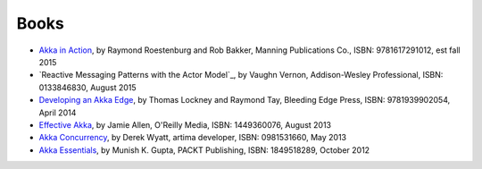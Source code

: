 Books
=====

* `Akka in Action <http://typesafe.com/resources/e-book/akka-in-action>`_, by Raymond Roestenburg and Rob Bakker, Manning Publications Co., ISBN: 9781617291012, est fall 2015
* `Reactive Messaging Patterns with the Actor Model`_, by Vaughn Vernon, Addison-Wesley Professional, ISBN: 0133846830, August 2015
* `Developing an Akka Edge <http://bleedingedgepress.com/our-books/developing-an-akka-edge/>`_, by Thomas Lockney and Raymond Tay, Bleeding Edge Press, ISBN: 9781939902054, April 2014
* `Effective Akka <http://shop.oreilly.com/product/0636920028789.do>`_, by Jamie Allen, O'Reilly Media, ISBN: 1449360076, August 2013
* `Akka Concurrency <http://www.artima.com/shop/akka_concurrency>`_, by Derek Wyatt, artima developer, ISBN: 0981531660, May 2013
* `Akka Essentials <http://www.packtpub.com/akka-java-applications-essentials/book>`_, by Munish K. Gupta, PACKT Publishing, ISBN: 1849518289, October 2012
